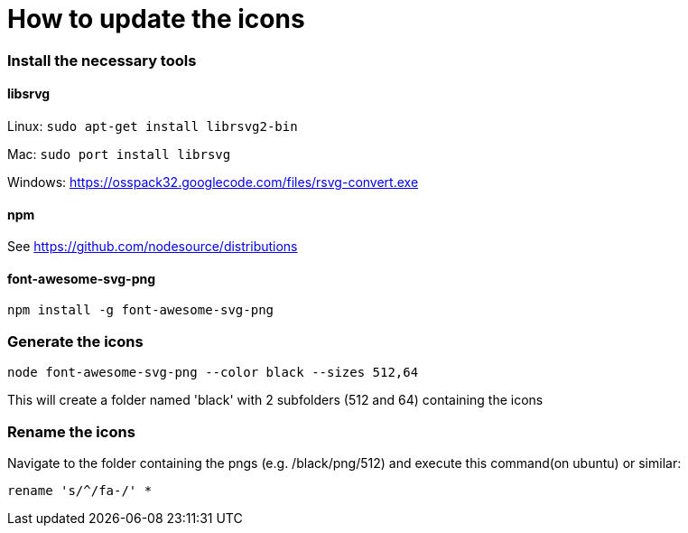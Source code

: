 = How to update the icons

=== Install the necessary tools

==== libsrvg

Linux: `sudo apt-get install librsvg2-bin`

Mac: `sudo port install librsvg`

Windows: https://osspack32.googlecode.com/files/rsvg-convert.exe

==== npm

See https://github.com/nodesource/distributions

==== font-awesome-svg-png

```
npm install -g font-awesome-svg-png
```

=== Generate the icons


```
node font-awesome-svg-png --color black --sizes 512,64
```
This will create a folder named 'black' with 2 subfolders (512 and 64) containing the icons

=== Rename the icons

Navigate to the folder containing the pngs (e.g. /black/png/512) and execute this command(on ubuntu) or similar:

```
rename 's/^/fa-/' *
```